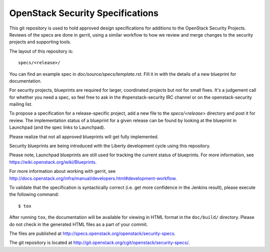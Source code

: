 ======================================
OpenStack Security Specifications
======================================

This git repository is used to hold approved design specifications for
additions to the OpenStack Security Projects. Reviews of the specs
are done in gerrit, using a similar workflow to how we review and
merge changes to the security projects and supporting tools.

The layout of this repository is::

  specs/<release>/

You can find an example spec in `doc/source/specs/template.rst`.
Fill it in with the details of a new blueprint for documentation.

For security projects, blueprints are required for larger, coordinated projects
but not for small fixes. It's a judgement call for whether you need a
spec, so feel free to ask in the
#openstack-security IRC channel or on the openstack-security mailing list.

To propose a specification for a release-specific project, add a new file to
the `specs/<release>` directory and post it for review.  The implementation
status of a blueprint for a given release can be found by looking at the
blueprint in Launchpad (and the spec links to Launchpad).

Please realize that not all approved blueprints will get fully implemented.

Security blueprints are being introduced with the Liberty development cycle
using this repository.

Please note, Launchpad blueprints are still used for tracking the
current status of blueprints. For more information, see
https://wiki.openstack.org/wiki/Blueprints.

For more information about working with gerrit, see
http://docs.openstack.org/infra/manual/developers.html#development-workflow.

To validate that the specification is syntactically correct (i.e. get more
confidence in the Jenkins result), please execute the following command::

  $ tox

After running ``tox``, the documentation will be available for viewing in HTML
format in the ``doc/build/`` directory. Please do not check in the generated
HTML files as a part of your commit.

The files are published at http://specs.openstack.org/openstack/security-specs.

The git repository is located at
http://git.openstack.org/cgit/openstack/security-specs/.
